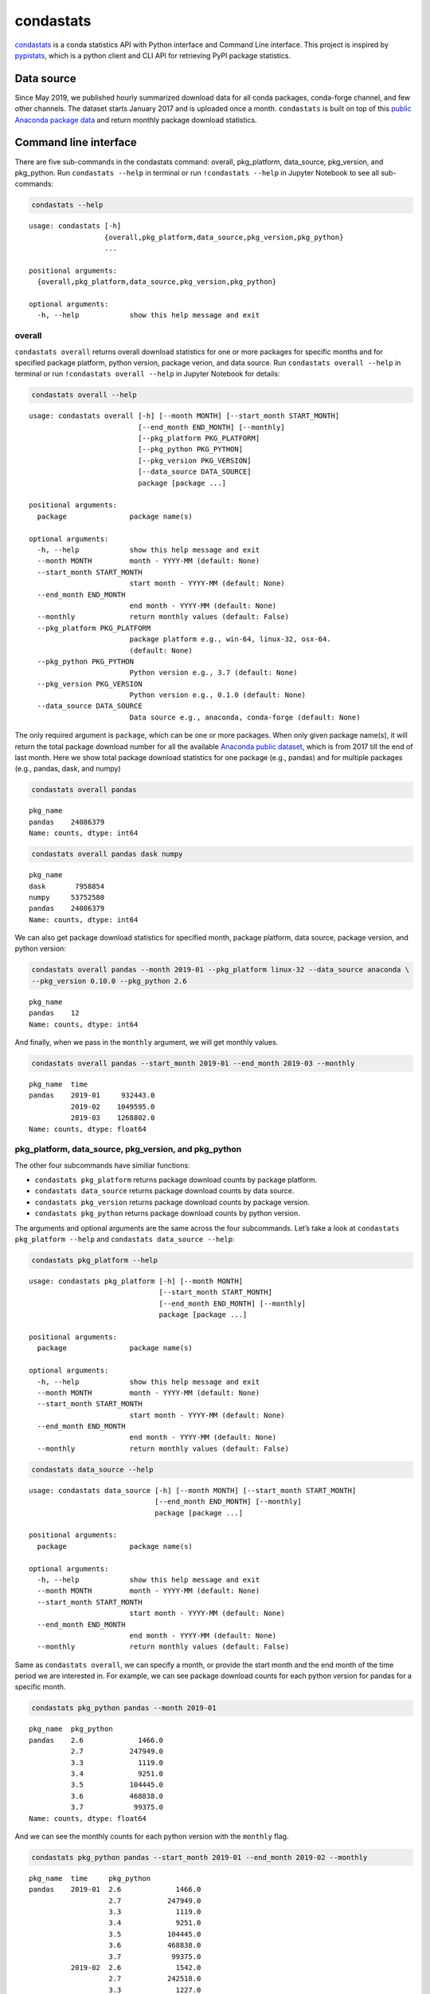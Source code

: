 ============
condastats
============

`condastats <https://github.com/sophiamyang/condastats>`__ is a conda
statistics API with Python interface and Command Line interface. This
project is inspired by
`pypistats <https://pypi.org/project/pypistats/>`__, which is a
python client and CLI API for retrieving PyPI package statistics.


Data source
-----------

Since May 2019, we published hourly summarized download data for all
conda packages, conda-forge channel, and few other channels. The dataset
starts January 2017 and is uploaded once a month. ``condastats`` is built
on top of this `public Anaconda package
data <https://github.com/ContinuumIO/anaconda-package-data>`__ and
return monthly package download statistics.


Command line interface
----------------------

There are five sub-commands in the condastats command: overall,
pkg_platform, data_source, pkg_version, and pkg_python. Run
``condastats --help`` in terminal or run ``!condastats --help`` in
Jupyter Notebook to see all sub-commands:

.. code:: python

    condastats --help


.. parsed-literal::

    usage: condastats [-h]
                      {overall,pkg_platform,data_source,pkg_version,pkg_python}
                      ...

    positional arguments:
      {overall,pkg_platform,data_source,pkg_version,pkg_python}

    optional arguments:
      -h, --help            show this help message and exit


overall
~~~~~~~

``condastats overall`` returns overall download statistics for one or more
packages for specific months and for specified package platform, python
version, package verion, and data source. Run
``condastats overall --help`` in terminal or run
``!condastats overall --help`` in Jupyter Notebook for details:

.. code:: python

    condastats overall --help


.. parsed-literal::

    usage: condastats overall [-h] [--month MONTH] [--start_month START_MONTH]
                              [--end_month END_MONTH] [--monthly]
                              [--pkg_platform PKG_PLATFORM]
                              [--pkg_python PKG_PYTHON]
                              [--pkg_version PKG_VERSION]
                              [--data_source DATA_SOURCE]
                              package [package ...]

    positional arguments:
      package               package name(s)

    optional arguments:
      -h, --help            show this help message and exit
      --month MONTH         month - YYYY-MM (default: None)
      --start_month START_MONTH
                            start month - YYYY-MM (default: None)
      --end_month END_MONTH
                            end month - YYYY-MM (default: None)
      --monthly             return monthly values (default: False)
      --pkg_platform PKG_PLATFORM
                            package platform e.g., win-64, linux-32, osx-64.
                            (default: None)
      --pkg_python PKG_PYTHON
                            Python version e.g., 3.7 (default: None)
      --pkg_version PKG_VERSION
                            Python version e.g., 0.1.0 (default: None)
      --data_source DATA_SOURCE
                            Data source e.g., anaconda, conda-forge (default: None)


The only required argument is ``package``, which can be one or more
packages. When only given package name(s), it will return the total
package download number for all the available `Anaconda public
dataset <https://github.com/ContinuumIO/anaconda-package-data>`__, which
is from 2017 till the end of last month. Here we show total package
download statistics for one package (e.g., pandas) and for multiple packages (e.g., pandas, dask, and numpy)

.. code:: python

    condastats overall pandas


.. parsed-literal::

    pkg_name
    pandas    24086379
    Name: counts, dtype: int64


.. code:: python

    condastats overall pandas dask numpy


.. parsed-literal::

    pkg_name
    dask       7958854
    numpy     53752580
    pandas    24086379
    Name: counts, dtype: int64


We can also get package download statistics for specified month, package
platform, data source, package version, and python version:

.. code:: python

    condastats overall pandas --month 2019-01 --pkg_platform linux-32 --data_source anaconda \
    --pkg_version 0.10.0 --pkg_python 2.6


.. parsed-literal::

    pkg_name
    pandas    12
    Name: counts, dtype: int64


And finally, when we pass in the ``monthly`` argument, we will get
monthly values.

.. code:: python

    condastats overall pandas --start_month 2019-01 --end_month 2019-03 --monthly


.. parsed-literal::

    pkg_name  time
    pandas    2019-01     932443.0
              2019-02    1049595.0
              2019-03    1268802.0
    Name: counts, dtype: float64


pkg_platform, data_source, pkg_version, and pkg_python
~~~~~~~~~~~~~~~~~~~~~~~~~~~~~~~~~~~~~~~~~~~~~~~~~~~~~~

The other four subcommands have similiar functions:

-  ``condastats pkg_platform`` returns package download counts by
   package platform.
-  ``condastats data_source`` returns package download counts by data
   source.
-  ``condastats pkg_version`` returns package download counts by package
   version.
-  ``condastats pkg_python`` returns package download counts by python
   version.

The arguments and optional arguments are the same across the four
subcommands. Let’s take a look at ``condastats pkg_platform --help`` and
``condastats data_source --help``:

.. code:: python

    condastats pkg_platform --help


.. parsed-literal::

    usage: condastats pkg_platform [-h] [--month MONTH]
                                   [--start_month START_MONTH]
                                   [--end_month END_MONTH] [--monthly]
                                   package [package ...]

    positional arguments:
      package               package name(s)

    optional arguments:
      -h, --help            show this help message and exit
      --month MONTH         month - YYYY-MM (default: None)
      --start_month START_MONTH
                            start month - YYYY-MM (default: None)
      --end_month END_MONTH
                            end month - YYYY-MM (default: None)
      --monthly             return monthly values (default: False)


.. code:: python

    condastats data_source --help


.. parsed-literal::

    usage: condastats data_source [-h] [--month MONTH] [--start_month START_MONTH]
                                  [--end_month END_MONTH] [--monthly]
                                  package [package ...]

    positional arguments:
      package               package name(s)

    optional arguments:
      -h, --help            show this help message and exit
      --month MONTH         month - YYYY-MM (default: None)
      --start_month START_MONTH
                            start month - YYYY-MM (default: None)
      --end_month END_MONTH
                            end month - YYYY-MM (default: None)
      --monthly             return monthly values (default: False)


Same as ``condastats overall``, we can specify a month, or provide the
start month and the end month of the time period we are interested in.
For example, we can see package download counts for each python version
for pandas for a specific month.

.. code:: python

    condastats pkg_python pandas --month 2019-01


.. parsed-literal::

    pkg_name  pkg_python
    pandas    2.6             1466.0
              2.7           247949.0
              3.3             1119.0
              3.4             9251.0
              3.5           104445.0
              3.6           468838.0
              3.7            99375.0
    Name: counts, dtype: float64


And we can see the monthly counts for each python version with the
``monthly`` flag.

.. code:: python

    condastats pkg_python pandas --start_month 2019-01 --end_month 2019-02 --monthly


.. parsed-literal::

    pkg_name  time     pkg_python
    pandas    2019-01  2.6             1466.0
                       2.7           247949.0
                       3.3             1119.0
                       3.4             9251.0
                       3.5           104445.0
                       3.6           468838.0
                       3.7            99375.0
              2019-02  2.6             1542.0
                       2.7           242518.0
                       3.3             1227.0
                       3.4             8134.0
                       3.5            83393.0
                       3.6           541670.0
                       3.7           171111.0
    Name: counts, dtype: float64


Python interface
----------------

To use the Python interface, we need to import the functions from the
``condastats`` package by running:

.. code:: python

    from condastats.cli import overall, pkg_platform, pkg_version, pkg_python, data_source

Here are the function signatures for these five functions:

.. code:: python

    help(overall)


.. parsed-literal::

    Help on function overall in module condastats.cli:

    overall(package, month=None, start_month=None, end_month=None, monthly=False, pkg_platform=None, data_source=None, pkg_version=None, pkg_python=None)



.. code:: python

    help(pkg_platform)


.. parsed-literal::

    Help on function pkg_platform in module condastats.cli:

    pkg_platform(package, month=None, start_month=None, end_month=None, monthly=False)



.. code:: python

    help(pkg_version)


.. parsed-literal::

    Help on function pkg_version in module condastats.cli:

    pkg_version(package, month=None, start_month=None, end_month=None, monthly=False)



.. code:: python

    help(pkg_python)


.. parsed-literal::

    Help on function pkg_python in module condastats.cli:

    pkg_python(package, month=None, start_month=None, end_month=None, monthly=False)



.. code:: python

    help(data_source)


.. parsed-literal::

    Help on function data_source in module condastats.cli:

    data_source(package, month=None, start_month=None, end_month=None, monthly=False)



Similar to command line interface, we can get the total package download
counts for all the available data since 2017, for a given month, or a
given combination of specifications:

.. code:: python

    overall(['pandas','dask'])




.. parsed-literal::

    pkg_name
    dask       7958854
    pandas    24086379
    Name: counts, dtype: int64



.. code:: python

    overall(['pandas','dask'], month='2019-01')




.. parsed-literal::

    pkg_name
    dask      221200
    pandas    932443
    Name: counts, dtype: int64



.. code:: python

    overall('pandas',month='2019-01', pkg_platform='linux-32',data_source='anaconda',pkg_version='0.10.0',pkg_python=2.6)




.. parsed-literal::

    pkg_name
    pandas    12
    Name: counts, dtype: int64



Similarly, pkg_platform, pkg_version, pkg_python, and data_source
functions will give us package counts for each package platform, package
version, python version, and data source for a given package. Here are
two examples with pkg_python:

.. code:: python

    pkg_python('pandas', month='2019-01')




.. parsed-literal::

    pkg_name  pkg_python
    pandas    2.6             1466.0
              2.7           247949.0
              3.3             1119.0
              3.4             9251.0
              3.5           104445.0
              3.6           468838.0
              3.7            99375.0
    Name: counts, dtype: float64



.. code:: python

    pkg_python('pandas', start_month='2019-01', end_month='2019-02', monthly=True)




.. parsed-literal::

    pkg_name  time     pkg_python
    pandas    2019-01  2.6             1466.0
                       2.7           247949.0
                       3.3             1119.0
                       3.4             9251.0
                       3.5           104445.0
                       3.6           468838.0
                       3.7            99375.0
              2019-02  2.6             1542.0
                       2.7           242518.0
                       3.3             1227.0
                       3.4             8134.0
                       3.5            83393.0
                       3.6           541670.0
                       3.7           171111.0
    Name: counts, dtype: float64



Hope you find ``condastats`` useful! If you have any requests or issues,
please open `an
issue <https://github.com/sophiamyang/condastats/issues>`__ or `a pull
request <https://github.com/sophiamyang/condastats/pulls>`__. If you
have any questions regarding the Anaconda public dataset, please check
out https://github.com/ContinuumIO/anaconda-package-data and open an
issue there.
